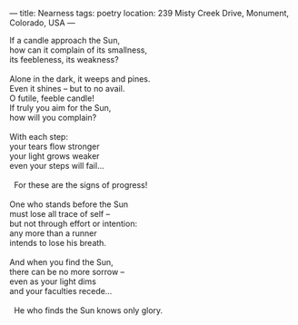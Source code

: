 :PROPERTIES:
:ID:       66B5AEF7-C023-459B-AE43-676C05AED506
:SLUG:     nearness
:END:
---
title: Nearness
tags: poetry
location: 239 Misty Creek Drive, Monument, Colorado, USA
---

#+BEGIN_VERSE
If a candle approach the Sun,
how can it complain of its smallness,
its feebleness, its weakness?

Alone in the dark, it weeps and pines.
Even it shines -- but to no avail.
O futile, feeble candle!
If truly you aim for the Sun,
how will you complain?

With each step:
your tears flow stronger
your light grows weaker
even your steps will fail...

  For these are the signs of progress!

One who stands before the Sun
must lose all trace of self --
but not through effort or intention:
any more than a runner
intends to lose his breath.

And when you find the Sun,
there can be no more sorrow --
even as your light dims
and your faculties recede...

  He who finds the Sun knows only glory.
#+END_VERSE
